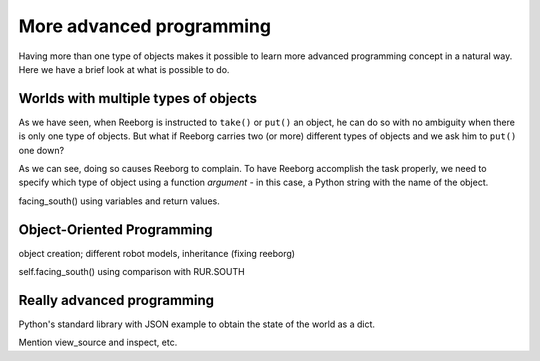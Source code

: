 More advanced programming
=========================

Having more than one type of objects makes it possible to learn more
advanced programming concept in a natural way.  Here we have a brief
look at what is possible to do.

Worlds with multiple types of objects
-------------------------------------

As we have seen, when Reeborg is instructed to ``take()`` or ``put()``
an object, he can do so with no ambiguity when there is only one
type of objects.  But what if Reeborg carries two (or more) different
types of objects and we ask him to ``put()`` one down?

|put_error|

.. |put_error| image:: ../images/put_error.gif


As we can see, doing so causes Reeborg to complain.  To have Reeborg
accomplish the task properly, we need to specify which type
of object using a function *argument* - in this case, a Python string
with the name of the object.

|put_ok|

.. |put_ok| image:: ../images/put_ok.gif

facing_south()  using variables and return values.

Object-Oriented Programming
---------------------------

object creation; different robot models, inheritance (fixing reeborg)


self.facing_south() using comparison with RUR.SOUTH


Really advanced programming
----------------------------

Python's standard library with JSON example to obtain the state of the
world as a dict.

Mention view_source and inspect, etc.
